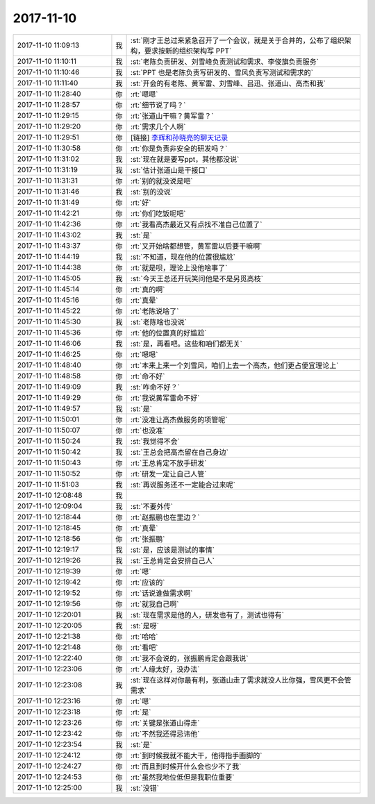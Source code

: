 2017-11-10
-------------

.. list-table::
   :widths: 25, 1, 60

   * - 2017-11-10 11:09:13
     - 我
     - :st:`刚才王总过来紧急召开了一个会议，就是关于合并的，公布了组织架构，要求按新的组织架构写 PPT`
   * - 2017-11-10 11:10:11
     - 我
     - :st:`老陈负责研发、刘雪峰负责测试和需求、李俊旗负责服务`
   * - 2017-11-10 11:10:46
     - 我
     - :st:`PPT 也是老陈负责写研发的、雪风负责写测试和需求的`
   * - 2017-11-10 11:11:40
     - 我
     - :st:`开会的有老陈、黄军雷、刘雪峰、吕迅、张道山、高杰和我`
   * - 2017-11-10 11:28:40
     - 你
     - :rt:`嗯嗯`
   * - 2017-11-10 11:28:57
     - 你
     - :rt:`细节说了吗？`
   * - 2017-11-10 11:29:15
     - 你
     - :rt:`张道山干嘛？黄军雷？`
   * - 2017-11-10 11:29:20
     - 你
     - :rt:`需求几个人啊`
   * - 2017-11-10 11:29:51
     - 你
     - [链接] `李辉和孙晓亮的聊天记录 <https://support.weixin.qq.com/cgi-bin/mmsupport-bin/readtemplate?t=page/favorite_record__w_unsupport>`_
   * - 2017-11-10 11:30:58
     - 你
     - :rt:`你是负责非安全的研发吗？`
   * - 2017-11-10 11:31:02
     - 我
     - :st:`现在就是要写ppt，其他都没说`
   * - 2017-11-10 11:31:19
     - 我
     - :st:`估计张道山是干接口`
   * - 2017-11-10 11:31:31
     - 你
     - :rt:`别的就没说是吧`
   * - 2017-11-10 11:31:46
     - 我
     - :st:`别的没说`
   * - 2017-11-10 11:31:49
     - 你
     - :rt:`好`
   * - 2017-11-10 11:42:21
     - 你
     - :rt:`你们吃饭呢吧`
   * - 2017-11-10 11:42:36
     - 你
     - :rt:`我看高杰最近又有点找不准自己位置了`
   * - 2017-11-10 11:43:02
     - 我
     - :st:`是`
   * - 2017-11-10 11:43:37
     - 你
     - :rt:`又开始啥都想管，黄军雷以后要干嘛啊`
   * - 2017-11-10 11:44:19
     - 我
     - :st:`不知道，现在他的位置很尴尬`
   * - 2017-11-10 11:44:38
     - 你
     - :rt:`就是呗，理论上没他啥事了`
   * - 2017-11-10 11:45:05
     - 我
     - :st:`今天王总还开玩笑问他是不是另觅高枝`
   * - 2017-11-10 11:45:14
     - 你
     - :rt:`真的啊`
   * - 2017-11-10 11:45:16
     - 你
     - :rt:`真晕`
   * - 2017-11-10 11:45:22
     - 你
     - :rt:`老陈说啥了`
   * - 2017-11-10 11:45:30
     - 我
     - :st:`老陈啥也没说`
   * - 2017-11-10 11:45:36
     - 你
     - :rt:`他的位置真的好尴尬`
   * - 2017-11-10 11:46:06
     - 我
     - :st:`是，再看吧。这些和咱们都无关`
   * - 2017-11-10 11:46:25
     - 你
     - :rt:`嗯嗯`
   * - 2017-11-10 11:48:40
     - 你
     - :rt:`本来上来一个刘雪风，咱们上去一个高杰，他们更占便宜理论上`
   * - 2017-11-10 11:48:58
     - 你
     - :rt:`命不好`
   * - 2017-11-10 11:49:09
     - 我
     - :st:`咋命不好？`
   * - 2017-11-10 11:49:29
     - 你
     - :rt:`我说黄军雷命不好`
   * - 2017-11-10 11:49:57
     - 我
     - :st:`是`
   * - 2017-11-10 11:50:01
     - 你
     - :rt:`没准让高杰做服务的项管呢`
   * - 2017-11-10 11:50:07
     - 你
     - :rt:`也没准`
   * - 2017-11-10 11:50:24
     - 我
     - :st:`我觉得不会`
   * - 2017-11-10 11:50:42
     - 我
     - :st:`王总会把高杰留在自己身边`
   * - 2017-11-10 11:50:43
     - 你
     - :rt:`王总肯定不放手研发`
   * - 2017-11-10 11:50:52
     - 你
     - :rt:`研发一定让自己人管`
   * - 2017-11-10 11:51:03
     - 我
     - :st:`再说服务还不一定能合过来呢`
   * - 2017-11-10 12:08:48
     - 我
     - .. image:: /images/247173.jpg
          :width: 100px
   * - 2017-11-10 12:09:04
     - 我
     - :st:`不要外传`
   * - 2017-11-10 12:18:44
     - 你
     - :rt:`赵振鹏也在里边？`
   * - 2017-11-10 12:18:45
     - 你
     - :rt:`真晕`
   * - 2017-11-10 12:18:56
     - 你
     - :rt:`张振鹏`
   * - 2017-11-10 12:19:17
     - 我
     - :st:`是，应该是测试的事情`
   * - 2017-11-10 12:19:26
     - 我
     - :st:`王总肯定会安排自己人`
   * - 2017-11-10 12:19:39
     - 你
     - :rt:`嗯`
   * - 2017-11-10 12:19:42
     - 你
     - :rt:`应该的`
   * - 2017-11-10 12:19:52
     - 你
     - :rt:`话说谁做需求啊`
   * - 2017-11-10 12:19:56
     - 你
     - :rt:`就我自己啊`
   * - 2017-11-10 12:20:01
     - 我
     - :st:`现在需求是他的人，研发也有了，测试也得有`
   * - 2017-11-10 12:20:05
     - 我
     - :st:`是呀`
   * - 2017-11-10 12:21:38
     - 你
     - :rt:`哈哈`
   * - 2017-11-10 12:21:48
     - 你
     - :rt:`看吧`
   * - 2017-11-10 12:22:40
     - 你
     - :rt:`我不会说的，张振鹏肯定会跟我说`
   * - 2017-11-10 12:23:06
     - 你
     - :rt:`人缘太好，没办法`
   * - 2017-11-10 12:23:08
     - 我
     - :st:`现在这样对你最有利，张道山走了需求就没人比你强，雪风更不会管需求`
   * - 2017-11-10 12:23:16
     - 你
     - :rt:`嗯`
   * - 2017-11-10 12:23:18
     - 你
     - :rt:`是`
   * - 2017-11-10 12:23:26
     - 你
     - :rt:`关键是张道山得走`
   * - 2017-11-10 12:23:42
     - 你
     - :rt:`不然我还得忌讳他`
   * - 2017-11-10 12:23:54
     - 我
     - :st:`是`
   * - 2017-11-10 12:24:12
     - 你
     - :rt:`到时候我就不能大干，他得指手画脚的`
   * - 2017-11-10 12:24:27
     - 你
     - :rt:`而且到时候开什么会也少不了我`
   * - 2017-11-10 12:24:53
     - 你
     - :rt:`虽然我地位低但是我职位重要`
   * - 2017-11-10 12:25:00
     - 我
     - :st:`没错`